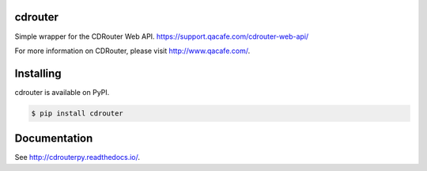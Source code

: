 cdrouter
========

.. image:: https://img.shields.io/pypi/v/cdrouter.svg
    :target: https://pypi.python.org/pypi/cdrouter

Simple wrapper for the CDRouter Web
API. https://support.qacafe.com/cdrouter-web-api/

For more information on CDRouter, please visit http://www.qacafe.com/.

Installing
==========

cdrouter is available on PyPI.

.. code-block:: bash

    $ pip install cdrouter

Documentation
=============

See http://cdrouterpy.readthedocs.io/.
